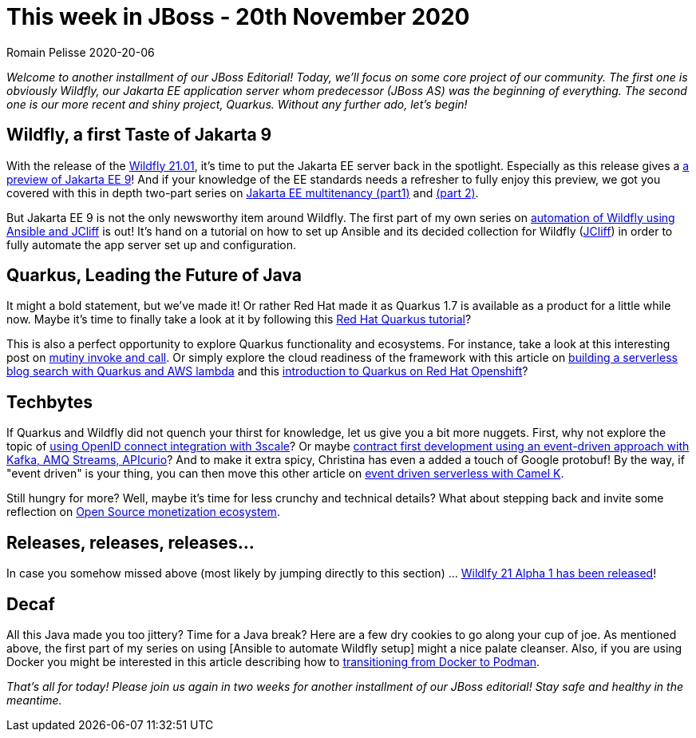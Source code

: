 = This week in JBoss - 20th November 2020
Romain Pelisse 2020-20-06
:tags: news, weekly_update, weekly_editorial, wildfly, quarkus, jcliff, ansible, jca, jpa, jakarta-ee, openid, 3scale, event-driven, Camel-K, aws, kafka, camel, apicurio

_Welcome to another installment of our JBoss Editorial! Today, we'll focus on some core project of our community. The first one is obviously Wildfly, our Jakarta EE application server whom predecessor (JBoss AS) was the beginning of everything. The second one is our more recent and shiny project, Quarkus. Without any further ado, let's begin!_

== Wildfly, a first Taste of Jakarta 9 ==

With the release of the link:https://wildfly.org//news/2020/11/19/WildFly2101-Released/[Wildfly 21.01], it's time to put the Jakarta EE server back in the spotlight. Especially as this release gives a link:https://www.wildfly.org//news/2020/11/12/Jakarta-EE-9-with-WildFly-Preview/[a preview of Jakarta EE 9]! And if your knowledge of the EE standards needs a refresher to fully enjoy this preview, we got you covered with this in depth two-part series on link:https://developers.redhat.com/blog/2020/06/15/jakarta-ee-multitenancy-with-jpa-on-wildfly-part-1/[Jakarta EE multitenancy (part1)] and link:https://developers.redhat.com/blog/2020/11/12/jakarta-ee-multitenancy-with-jpa-on-wildfly-part-2/[(part 2)].

But Jakarta EE 9 is not the only newsworthy item around Wildfly. The first part of my own series on link:https://developers.redhat.com/blog/2020/11/06/wildfly-server-configuration-with-ansible-collection-for-jcliff-part-1/[automation of Wildfly using Ansible and JCliff] is out! It's hand on a tutorial on how to set up Ansible and its decided collection for Wildfly (link:https://github.com/wildfly-extras/ansible_collections_jcliff[JCliff]) in order to fully automate the app server set up and configuration.

== Quarkus, Leading the Future of Java ==

It might a bold statement, but we've made it! Or rather Red Hat made it as Quarkus 1.7 is available as a product for a little while now. Maybe it's time to finally take a look at it by following this link:https://developers.redhat.com/blog/2020/11/10/leading-the-future-of-java-with-the-red-hat-build-of-quarkus-1-7/[Red Hat Quarkus tutorial]?

This is also a perfect opportunity to explore Quarkus functionality and ecosystems. For instance, take a look at this interesting post on link:https://quarkus.io/blog/mutiny-invoke-and-call/[mutiny invoke and call]. Or simply explore the cloud readiness of the framework with this article on link:https://developers.redhat.com/blog/2020/11/13/how-i-built-a-serverless-blog-search-with-java-quarkus-and-aws-lambda/[building a serverless blog search with Quarkus and AWS lambda] and this link:https://www.redhat.com/en/blog/introducing-quarkus-red-hat-openshift?sc_cid=701f2000000tyBjAAI[introduction to Quarkus on Red Hat Openshift]?

== Techbytes ==

If Quarkus and Wildfly did not quench your thirst for knowledge, let us give you a bit more nuggets. First, why not explore the topic of link:https://developers.redhat.com/blog/2020/11/09/openid-connect-integration-with-red-hat-3scale-api-management-and-okta/[using OpenID connect integration with 3scale]? Or maybe link:http://wei-meilin.blogspot.com/2020/11/contract-first-development-event-driven.html?utm_source=feedburner&utm_medium=feed&utm_campaign=Feed%3A+blogspot%2FhFXzh+%28Christina+%E7%9A%84+J%E8%80%81%E9%97%86%29[contract first development using an event-driven approach with Kafka, AMQ Streams, APIcurio]? And to make it extra spicy, Christina has even a added a touch of Google protobuf! By the way, if "event driven" is your thing, you can then move this other article on link:https://developers.redhat.com/blog/2020/11/17/event-driven-serverless-applications-with-camel-k/[event driven serverless with Camel K].

Still hungry for more? Well, maybe it's time for less crunchy and technical details? What about stepping back and invite some reflection on link:http://www.ofbizian.com/2020/11/open-source-monetization-ecosystem.html[Open Source monetization ecosystem].

== Releases, releases, releases... ==

In case you somehow missed above (most likely by jumping directly to this section) ... link:https://wildfly.org//news/2020/11/19/WildFly2101-Released/[Wildlfy 21 Alpha 1 has been released]!

== Decaf ==

All this Java made you too jittery? Time for a Java break? Here are a few dry cookies to go along your cup of joe. As mentioned above, the first part of my series on using [Ansible to automate Wildfly setup] might a nice palate cleanser. Also, if you are using Docker you might be interested in this article describing how to link:https://developers.redhat.com/blog/2020/11/19/transitioning-from-docker-to-podman/[transitioning from Docker to Podman].

_That's all for today! Please join us again in two weeks for another installment of our JBoss editorial! Stay safe and healthy in the meantime._
